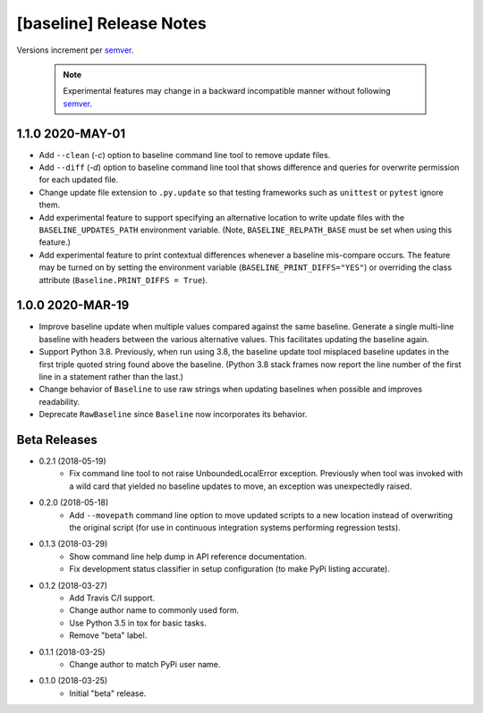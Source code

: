 ########################
[baseline] Release Notes
########################

Versions increment per `semver <http://semver.org/>`_.

  .. Note::

    Experimental features may change in a backward incompatible
    manner without following `semver <http://semver.org/>`_.

*****************
1.1.0 2020-MAY-01
*****************

+ Add ``--clean`` (`-c`) option to baseline command line tool to
  remove update files.

+ Add ``--diff`` (`-d`) option to baseline command line tool that
  shows difference and queries for overwrite permission for each
  updated file.

+ Change update file extension to ``.py.update`` so that testing
  frameworks such as ``unittest`` or ``pytest`` ignore them.

+ Add experimental feature to support specifying an alternative
  location to write update files with the ``BASELINE_UPDATES_PATH``
  environment variable. (Note, ``BASELINE_RELPATH_BASE`` must be
  set when using this feature.)

+ Add experimental feature to print contextual differences whenever
  a baseline mis-compare occurs. The feature may be turned on by
  setting the environment variable (``BASELINE_PRINT_DIFFS="YES"``)
  or overriding the class attribute (``Baseline.PRINT_DIFFS = True``).


*****************
1.0.0 2020-MAR-19
*****************

+ Improve baseline update when multiple values compared against the
  same baseline. Generate a single multi-line baseline with headers
  between the various alternative values. This facilitates updating
  the baseline again.

+ Support Python 3.8. Previously, when run using 3.8, the baseline
  update tool misplaced baseline updates in the first triple quoted
  string found above the baseline. (Python 3.8 stack frames now
  report the line number of the first line in a statement rather
  than the last.)

+ Change behavior of ``Baseline`` to use raw strings when updating
  baselines when possible and improves readability.

+ Deprecate ``RawBaseline`` since ``Baseline`` now incorporates
  its behavior.


*************
Beta Releases
*************

+ 0.2.1 (2018-05-19)
    - Fix command line tool to not raise UnboundedLocalError exception.
      Previously when tool was invoked with a wild card that yielded
      no baseline updates to move, an exception was unexpectedly raised.

+ 0.2.0 (2018-05-18)
    - Add ``--movepath`` command line option to move updated scripts to
      a new location instead of overwriting the original script (for
      use in continuous integration systems performing regression tests).

+ 0.1.3 (2018-03-29)
    - Show command line help dump in API reference documentation.
    - Fix development status classifier in setup configuration
      (to make PyPi listing accurate).

+ 0.1.2 (2018-03-27)
    - Add Travis C/I support.
    - Change author name to commonly used form.
    - Use Python 3.5 in tox for basic tasks.
    - Remove "beta" label.

+ 0.1.1 (2018-03-25)
    - Change author to match PyPi user name.

+ 0.1.0 (2018-03-25)
    - Initial "beta" release.
